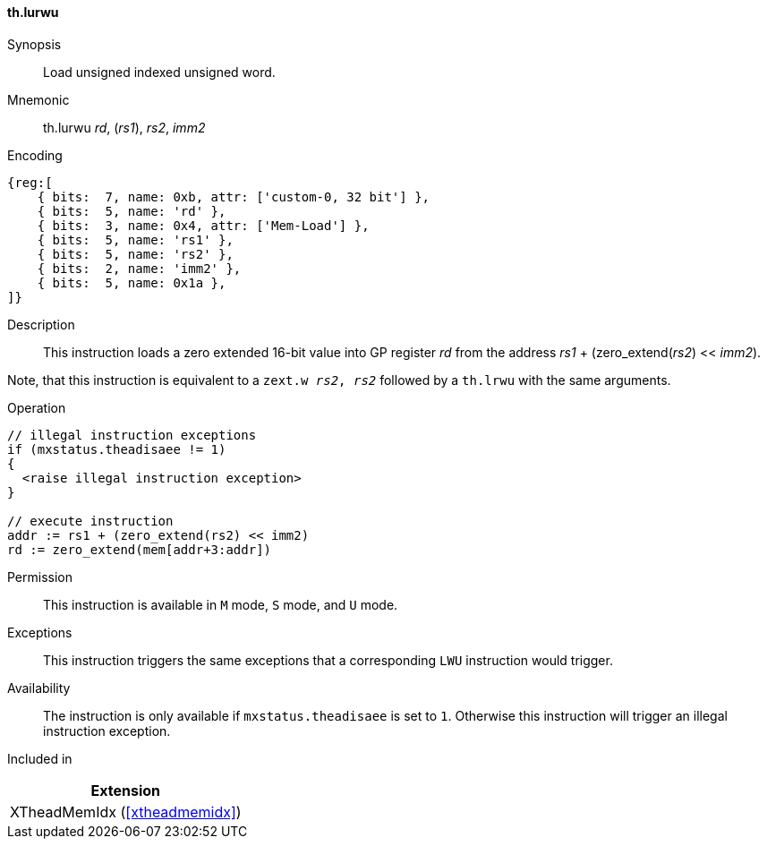 [#xtheadmemidx-insns-lurwu,reftext=Load unsigned indexed unsigned word]
==== th.lurwu

Synopsis::
Load unsigned indexed unsigned word.

Mnemonic::
th.lurwu _rd_, (_rs1_), _rs2_, _imm2_

Encoding::
[wavedrom, , svg]
....
{reg:[
    { bits:  7, name: 0xb, attr: ['custom-0, 32 bit'] },
    { bits:  5, name: 'rd' },
    { bits:  3, name: 0x4, attr: ['Mem-Load'] },
    { bits:  5, name: 'rs1' },
    { bits:  5, name: 'rs2' },
    { bits:  2, name: 'imm2' },
    { bits:  5, name: 0x1a },
]}
....

Description::
This instruction loads a zero extended 16-bit value into GP register _rd_ from the address _rs1_ + (zero_extend(_rs2_) << _imm2_).

Note, that this instruction is equivalent to a `zext.w _rs2_, _rs2_` followed by a `th.lrwu` with the same arguments.

Operation::
[source,sail]
--
// illegal instruction exceptions
if (mxstatus.theadisaee != 1)
{
  <raise illegal instruction exception>
}

// execute instruction
addr := rs1 + (zero_extend(rs2) << imm2)
rd := zero_extend(mem[addr+3:addr])
--

Permission::
This instruction is available in `M` mode, `S` mode, and `U` mode.

Exceptions::
This instruction triggers the same exceptions that a corresponding `LWU` instruction would trigger.

Availability::
The instruction is only available if `mxstatus.theadisaee` is set to `1`.
Otherwise this instruction will trigger an illegal instruction exception.

Included in::
[%header]
|===
|Extension

|XTheadMemIdx (<<#xtheadmemidx>>)
|===

